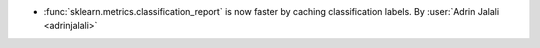 - :func:`sklearn.metrics.classification_report` is now faster by caching
  classification labels.
  By :user:`Adrin Jalali <adrinjalali>`
